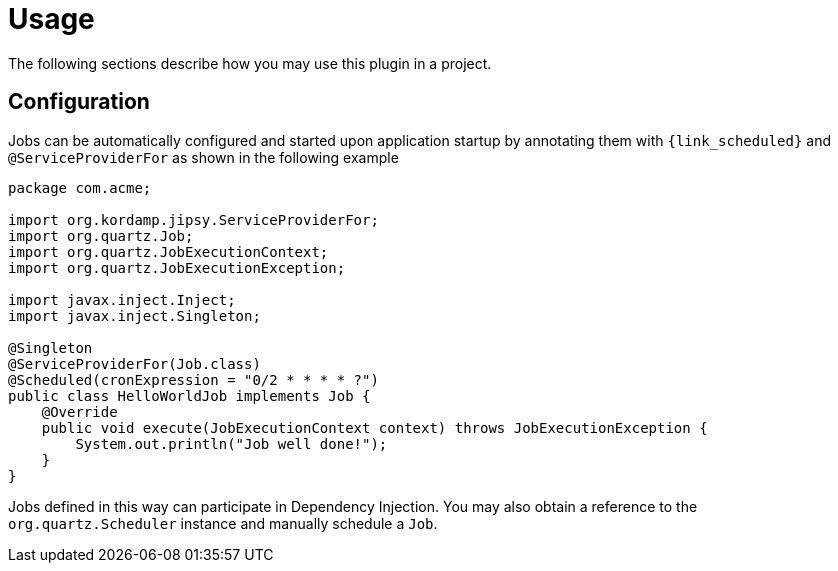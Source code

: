 
[[_usage]]
= Usage

The following sections describe how you may use this plugin in a project.

== Configuration

Jobs can be automatically configured and started upon application startup by annotating them with `{link_scheduled}` and
`@ServiceProviderFor` as shown in the following example

[source,java,options="nowrap"]
----
package com.acme;

import org.kordamp.jipsy.ServiceProviderFor;
import org.quartz.Job;
import org.quartz.JobExecutionContext;
import org.quartz.JobExecutionException;

import javax.inject.Inject;
import javax.inject.Singleton;

@Singleton
@ServiceProviderFor(Job.class)
@Scheduled(cronExpression = "0/2 * * * * ?")
public class HelloWorldJob implements Job {
    @Override
    public void execute(JobExecutionContext context) throws JobExecutionException {
        System.out.println("Job well done!");
    }
}
----

Jobs defined in this way can participate in Dependency Injection. You may also obtain a reference to the `org.quartz.Scheduler`
instance and manually schedule a `Job`.

